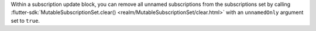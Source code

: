 Within a subscription update block, you can remove all unnamed subscriptions
from the subscriptions set by calling :flutter-sdk:`MutableSubscriptionSet.clear()
<realm/MutableSubscriptionSet/clear.html>` with an ``unnamedOnly`` argument
set to ``true``.
